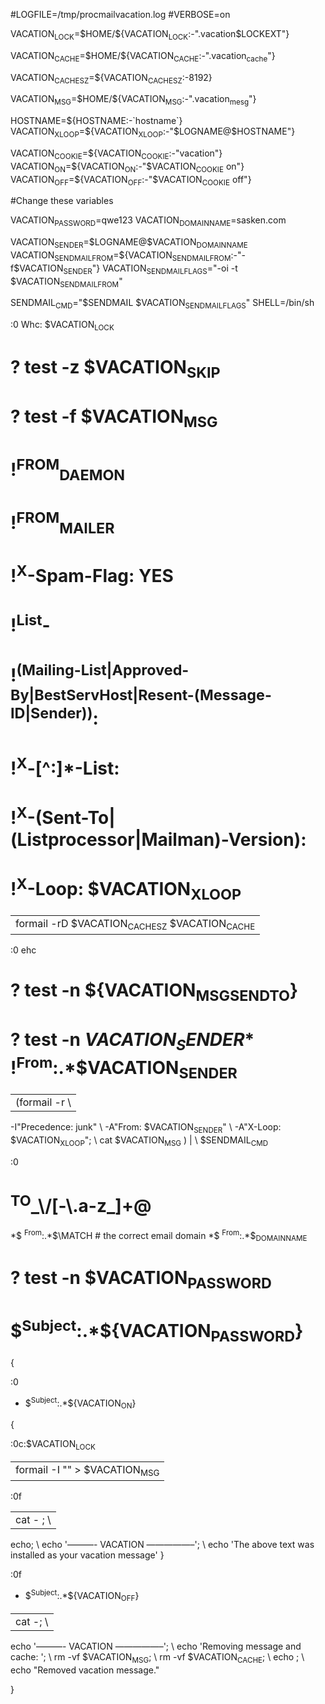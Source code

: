 # Uncomment the lines below if you need log output for testing.
#
#LOGFILE=/tmp/procmailvacation.log
#VERBOSE=on

# vim: ft=procmail

# User-managed vacation recipe for procmail
# Written by Jason Thaxter
#  (http://www.google.com/search?q=jason+thaxter)

#   * Include this file in the procmail file.
#   * Set $VACATION_PASSWORD. (for security, this is mandatory)
#   * Define $VACATION_SENDER in your procmail recipe: it will be "from" this
#     address.
#   * E-mail a message with $VACATION_PASSWORD and $VACATION_ON in the subject
#     line. The body of the message becomes the vacation message. $VACATION_ON
#     can be set prior to the INCLUDERC, but it defaults to "vacation on".
#   * To turn it off, e-mail a message with $VACATION_PASSWORD and $VACATION_OFF
#     in the subject line. Likewise, $VACATION_OFF defaults to "vacation off".

# Note that you probably want this to execute *after* any mailing list or spam
# delivery recipes. You can set $VACATION_SKIP to disable vacation processing
# if it's inconvenient to skip this recipe.

# -----------------------------------------------------------------------------
# Configurable variables: These variables allow you to use this vacation recipe
# as an include and customize it from your main procmail file.
#
# lockfile:
VACATION_LOCK=$HOME/${VACATION_LOCK:-".vacation$LOCKEXT"}
# cache file:
VACATION_CACHE=$HOME/${VACATION_CACHE:-".vacation_cache"}
# cache size:
VACATION_CACHE_SZ=${VACATION_CACHE_SZ:-8192}
# message file
VACATION_MSG=$HOME/${VACATION_MSG:-".vacation_mesg"}
# what to use as the xloop header
HOSTNAME=${HOSTNAME:-`hostname`}
VACATION_XLOOP=${VACATION_XLOOP:-"$LOGNAME@$HOSTNAME"}
# base token for default $VACATION_ON and $VACATION_OFF
# so you could set this and not those individually
VACATION_COOKIE=${VACATION_COOKIE:-"vacation"}
VACATION_ON=${VACATION_ON:-"$VACATION_COOKIE on"}
VACATION_OFF=${VACATION_OFF:-"$VACATION_COOKIE off"}

#
#Change these variables
#
VACATION_PASSWORD=qwe123
VACATION_DOMAIN_NAME=sasken.com

VACATION_SENDER=$LOGNAME@$VACATION_DOMAIN_NAME
VACATION_SENDMAILFROM=${VACATION_SENDMAILFROM:-"-f$VACATION_SENDER"}
VACATION_SENDMAILFLAGS="-oi -t $VACATION_SENDMAILFROM"
# -----------------------------------------------------------------------------

SENDMAIL_CMD="$SENDMAIL $VACATION_SENDMAILFLAGS"
SHELL=/bin/sh

# check if we should send vacation message, add user to cache
:0 Whc: $VACATION_LOCK
# if i haven't been instructed to skip processing
* ? test -z $VACATION_SKIP
# if i have a vacation message file
* ? test -f $VACATION_MSG
# and the message is not from a daemon or mailer
* !^FROM_DAEMON
* !^FROM_MAILER
# not declared spam by spamassassin
* !^X-Spam-Flag: YES
# not discernably in a mailing list
* !^List-
* !^(Mailing-List|Approved-By|BestServHost|Resent-(Message-ID|Sender)):
* !^X-[^:]*-List:
* !^X-(Sent-To|(Listprocessor|Mailman)-Version):
# and not x-loop
* !^X-Loop: $VACATION_XLOOP
# add it to the cache
| formail -rD $VACATION_CACHE_SZ $VACATION_CACHE

:0 ehc
# if the name was not in the cache
# if we can find who we're sending it to
# and who we are sending this "From"
* ? test -n ${VACATION_MSG_SEND_TO}
* ? test -n ${VACATION_SENDER}
*$ !^From:.*$VACATION_SENDER
| (formail -r \
	-I"Precedence: junk" \
	-A"From: $VACATION_SENDER" \
	-A"X-Loop: $VACATION_XLOOP"; \
	cat  $VACATION_MSG ) | \
	$SENDMAIL_CMD

# Add/remove vacation message
:0
# First make sure that the sender has 
# the correct username
* ^TO_\/[-\.a-z_]+@
*$ ^From:.*$\MATCH
# the correct email domain
*$ ^From:.*$\VACATION_DOMAIN_NAME
# only do this if we have a password set
* ? test -n $VACATION_PASSWORD
# and it's in the subject line
* $^Subject:.*${VACATION_PASSWORD}
{

	# VACATION ON
	# if subject line matches magic cookie for ON:
	:0
	* $^Subject:.*${VACATION_ON}
	{
		# pipe the body into the vacation message file
		:0c:$VACATION_LOCK
		| formail -I "" > $VACATION_MSG
		
		# add message to the body
		:0f
		| cat - ; \
		  echo; \
		  echo '---------- VACATION -----------------'; \
		  echo 'The above text was installed as your vacation message'
	}

	# VACATION OFF
	# if subject line matches magic cookie for OFF:
	# delete the vacation file and notify
	:0f
	* $^Subject:.*${VACATION_OFF}
	| cat -;  \
		echo '---------- VACATION -----------------'; \
		echo 'Removing message and cache: '; \
		rm -vf $VACATION_MSG; \
		rm -vf $VACATION_CACHE; \
		echo ; \
		echo "Removed vacation message."

}